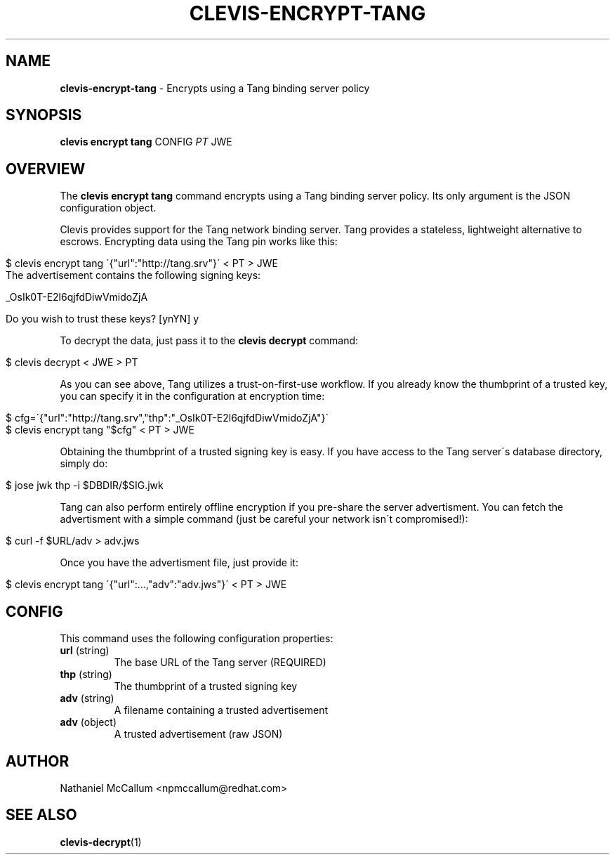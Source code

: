 .\" generated with Ronn/v0.7.3
.\" http://github.com/rtomayko/ronn/tree/0.7.3
.
.TH "CLEVIS\-ENCRYPT\-TANG" "1" "June 2017" "" ""
.
.SH "NAME"
\fBclevis\-encrypt\-tang\fR \- Encrypts using a Tang binding server policy
.
.SH "SYNOPSIS"
\fBclevis encrypt tang\fR CONFIG \fIPT\fR JWE
.
.SH "OVERVIEW"
The \fBclevis encrypt tang\fR command encrypts using a Tang binding server policy\. Its only argument is the JSON configuration object\.
.
.P
Clevis provides support for the Tang network binding server\. Tang provides a stateless, lightweight alternative to escrows\. Encrypting data using the Tang pin works like this:
.
.IP "" 4
.
.nf

$ clevis encrypt tang \'{"url":"http://tang\.srv"}\' < PT > JWE
The advertisement contains the following signing keys:

_OsIk0T\-E2l6qjfdDiwVmidoZjA

Do you wish to trust these keys? [ynYN] y
.
.fi
.
.IP "" 0
.
.P
To decrypt the data, just pass it to the \fBclevis decrypt\fR command:
.
.IP "" 4
.
.nf

$ clevis decrypt < JWE > PT
.
.fi
.
.IP "" 0
.
.P
As you can see above, Tang utilizes a trust\-on\-first\-use workflow\. If you already know the thumbprint of a trusted key, you can specify it in the configuration at encryption time:
.
.IP "" 4
.
.nf

$ cfg=\'{"url":"http://tang\.srv","thp":"_OsIk0T\-E2l6qjfdDiwVmidoZjA"}\'
$ clevis encrypt tang "$cfg" < PT > JWE
.
.fi
.
.IP "" 0
.
.P
Obtaining the thumbprint of a trusted signing key is easy\. If you have access to the Tang server\'s database directory, simply do:
.
.IP "" 4
.
.nf

$ jose jwk thp \-i $DBDIR/$SIG\.jwk
.
.fi
.
.IP "" 0
.
.P
Tang can also perform entirely offline encryption if you pre\-share the server advertisment\. You can fetch the advertisment with a simple command (just be careful your network isn\'t compromised!):
.
.IP "" 4
.
.nf

$ curl \-f $URL/adv > adv\.jws
.
.fi
.
.IP "" 0
.
.P
Once you have the advertisment file, just provide it:
.
.IP "" 4
.
.nf

$ clevis encrypt tang \'{"url":\.\.\.,"adv":"adv\.jws"}\' < PT > JWE
.
.fi
.
.IP "" 0
.
.SH "CONFIG"
This command uses the following configuration properties:
.
.TP
\fBurl\fR (string)
The base URL of the Tang server (REQUIRED)
.
.TP
\fBthp\fR (string)
The thumbprint of a trusted signing key
.
.TP
\fBadv\fR (string)
A filename containing a trusted advertisement
.
.TP
\fBadv\fR (object)
A trusted advertisement (raw JSON)
.
.SH "AUTHOR"
Nathaniel McCallum <npmccallum@redhat\.com>
.
.SH "SEE ALSO"
\fBclevis\-decrypt\fR(1)
